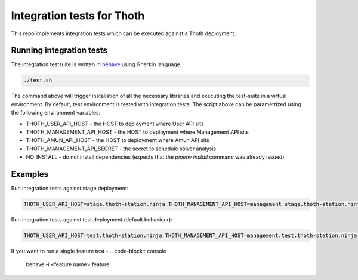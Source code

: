 Integration tests for Thoth
---------------------------

This repo implements integration tests which can be executed against a Thoth deployment.


Running integration tests
=========================

The integration testsuite is written in `behave <https://behave.readthedocs.io/>`_ using Gherkin language.

.. code-block:: console

  ./test.sh

The command above will trigger installation of all the necessary libraries and executing the test-suite in a virtual environment. By default, test environment is tested with integration tests. The script above can be parametrized using the following environment variables:

* THOTH_USER_API_HOST - the HOST to deployment where User API sits
* THOTH_MANAGEMENT_API_HOST - the HOST to deployment where Management API sits
* THOTH_AMUN_API_HOST - the HOST to deployment where Amun API sits
* THOTH_MANAGEMENT_API_SECRET - the secret to schedule solver analysis
* NO_INSTALL - do not install dependencies (expects that the `pipenv install` command was already issued)

Examples
========

Run integration tests against stage deployment:

.. code-block:: console

  THOTH_USER_API_HOST=stage.thoth-station.ninja THOTH_MANAGEMENT_API_HOST=management.stage.thoth-station.ninja THOTH_AMUN_API_HOST=amun.stage.thoth-station.ninja ./test.sh

Run integration tests against test deployment (default behaviour):

.. code-block:: console

  THOTH_USER_API_HOST=test.thoth-station.ninja THOTH_MANAGEMENT_API_HOST=management.test.thoth-station.ninja THOTH_AMUN_API_HOST=amun.test.thoth-station.ninja ./test.sh

If you want to run a single feature test -
.. code-block:: console

  behave -i <feature name>.feature

